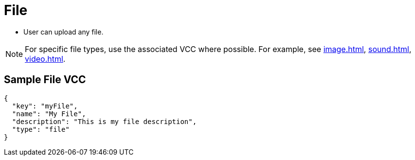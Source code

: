 = File
:page-slug: file

* User can upload any file.

NOTE: For specific file types, use the associated VCC where possible. For example, see <<image#>>, <<sound#>>, <<video#>>.

== Sample File VCC

[source,json]
----
{
  "key": "myFile",
  "name": "My File",
  "description": "This is my file description",
  "type": "file"
}
----
